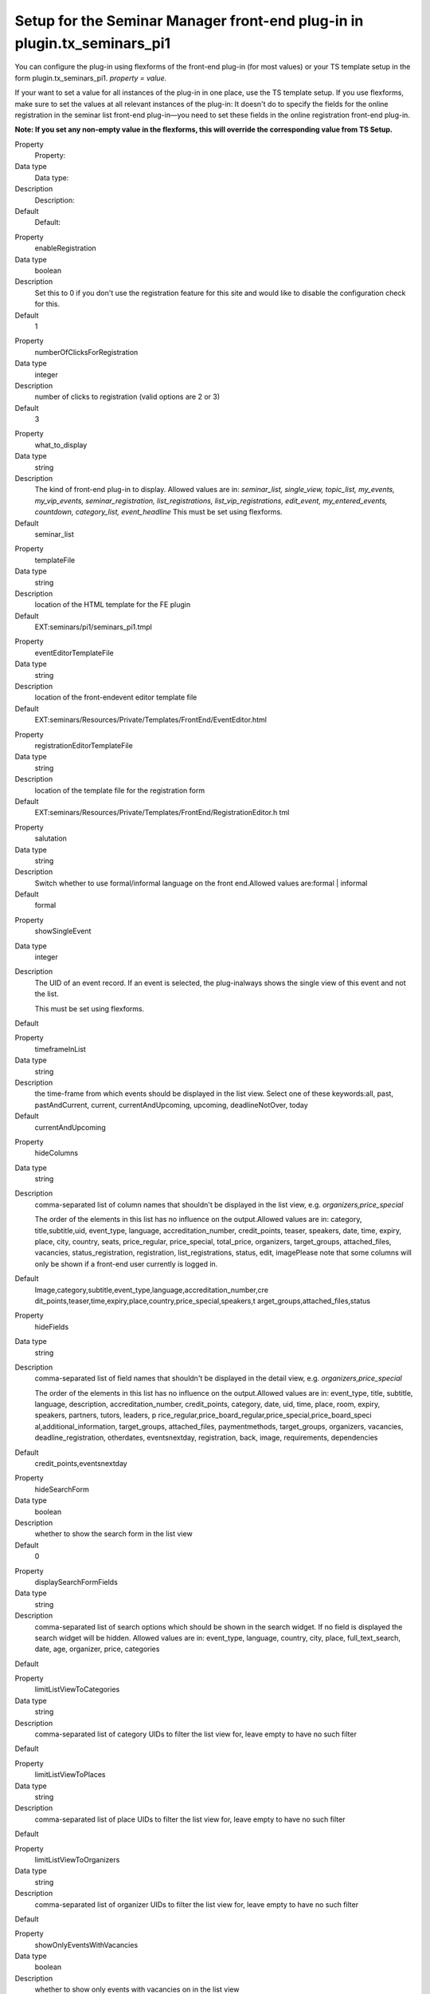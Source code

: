 .. ==================================================
.. FOR YOUR INFORMATION
.. --------------------------------------------------
.. -*- coding: utf-8 -*- with BOM.

.. ==================================================
.. DEFINE SOME TEXTROLES
.. --------------------------------------------------
.. role::   underline
.. role::   typoscript(code)
.. role::   ts(typoscript)
   :class:  typoscript
.. role::   php(code)


Setup for the Seminar Manager front-end plug-in in plugin.tx\_seminars\_pi1
^^^^^^^^^^^^^^^^^^^^^^^^^^^^^^^^^^^^^^^^^^^^^^^^^^^^^^^^^^^^^^^^^^^^^^^^^^^

You can configure the plug-in using flexforms of the front-end plug-in
(for most values) or your TS template setup in the form
plugin.tx\_seminars\_pi1. *property = value.*

If your want to set a value for all instances of the plug-in in one
place, use the TS template setup. If you use flexforms, make sure to
set the values at all relevant instances of the plug-in: It doesn't do
to specify the fields for the online registration in the seminar list
front-end plug-in—you need to set these fields in the online
registration front-end plug-in.

**Note: If you set any non-empty value in the flexforms, this will
override the corresponding value from TS Setup.**

.. ### BEGIN~OF~TABLE ###

.. container:: table-row

   Property
         Property:

   Data type
         Data type:

   Description
         Description:

   Default
         Default:


.. container:: table-row

   Property
         enableRegistration

   Data type
         boolean

   Description
         Set this to 0 if you don't use the registration feature for this site
         and would like to disable the configuration check for this.

   Default
         1


.. container:: table-row

   Property
         numberOfClicksForRegistration

   Data type
         integer

   Description
         number of clicks to registration (valid options are 2 or 3)

   Default
         3


.. container:: table-row

   Property
         what\_to\_display

   Data type
         string

   Description
         The kind of front-end plug-in to display. Allowed values are in:
         *seminar\_list, single\_view, topic\_list,*  *my\_events,
         my\_vip\_events, seminar\_registration, list\_registrations,
         list\_vip\_registrations, edit\_event, my\_entered\_events, countdown,
         category\_list, event\_headline* This must be set using flexforms.

   Default
         seminar\_list


.. container:: table-row

   Property
         templateFile

   Data type
         string

   Description
         location of the HTML template for the FE plugin

   Default
         EXT:seminars/pi1/seminars\_pi1.tmpl


.. container:: table-row

   Property
         eventEditorTemplateFile

   Data type
         string

   Description
         location of the front-endevent editor template file

   Default
         EXT:seminars/Resources/Private/Templates/FrontEnd/EventEditor.html


.. container:: table-row

   Property
         registrationEditorTemplateFile

   Data type
         string

   Description
         location of the template file for the registration form

   Default
         EXT:seminars/Resources/Private/Templates/FrontEnd/RegistrationEditor.h
         tml


.. container:: table-row

   Property
         salutation

   Data type
         string

   Description
         Switch whether to use formal/informal language on the front
         end.Allowed values are:formal \| informal

   Default
         formal


.. container:: table-row

   Property
         showSingleEvent

   Data type
         integer

   Description
         The UID of an event record. If an event is selected, the plug-inalways
         shows the single view of this event and not the list.

         This must be set using flexforms.

   Default


.. container:: table-row

   Property
         timeframeInList

   Data type
         string

   Description
         the time-frame from which events should be displayed in the list view.
         Select one of these keywords:all, past, pastAndCurrent, current,
         currentAndUpcoming, upcoming, deadlineNotOver, today

   Default
         currentAndUpcoming


.. container:: table-row

   Property
         hideColumns

   Data type
         string

   Description
         comma-separated list of column names that shouldn't be displayed in
         the list view, e.g.  *organizers,price\_special*

         The order of the elements in this list has no influence on the
         output.Allowed values are in: category, title,subtitle,uid,
         event\_type, language, accreditation\_number, credit\_points, teaser,
         speakers, date, time, expiry, place, city, country, seats,
         price\_regular, price\_special, total\_price, organizers,
         target\_groups, attached\_files, vacancies, status\_registration,
         registration, list\_registrations, status, edit, imagePlease note that
         some columns will only be shown if a front-end user currently is
         logged in.

   Default
         Image,category,subtitle,event\_type,language,accreditation\_number,cre
         dit\_points,teaser,time,expiry,place,country,price\_special,speakers,t
         arget\_groups,attached\_files,status


.. container:: table-row

   Property
         hideFields

   Data type
         string

   Description
         comma-separated list of field names that shouldn't be displayed in the
         detail view, e.g.  *organizers,price\_special*

         The order of the elements in this list has no influence on the
         output.Allowed values are in: event\_type, title, subtitle, language,
         description, accreditation\_number, credit\_points, category, date,
         uid, time, place, room, expiry, speakers, partners, tutors, leaders, p
         rice\_regular,price\_board\_regular,price\_special,price\_board\_speci
         al,additional\_information, target\_groups, attached\_files,
         paymentmethods, target\_groups, organizers, vacancies,
         deadline\_registration, otherdates, eventsnextday, registration, back,
         image, requirements, dependencies

   Default
         credit\_points,eventsnextday


.. container:: table-row

   Property
         hideSearchForm

   Data type
         boolean

   Description
         whether to show the search form in the list view

   Default
         0


.. container:: table-row

   Property
         displaySearchFormFields

   Data type
         string

   Description
         comma-separated list of search options which should be shown in the
         search widget. If no field is displayed the search widget will be
         hidden. Allowed values are in: event\_type, language, country, city,
         place, full\_text\_search, date, age, organizer, price, categories

   Default


.. container:: table-row

   Property
         limitListViewToCategories

   Data type
         string

   Description
         comma-separated list of category UIDs to filter the list view for,
         leave empty to have no such filter

   Default


.. container:: table-row

   Property
         limitListViewToPlaces

   Data type
         string

   Description
         comma-separated list of place UIDs to filter the list view for, leave
         empty to have no such filter

   Default


.. container:: table-row

   Property
         limitListViewToOrganizers

   Data type
         string

   Description
         comma-separated list of organizer UIDs to filter the list view for,
         leave empty to have no such filter

   Default


.. container:: table-row

   Property
         showOnlyEventsWithVacancies

   Data type
         boolean

   Description
         whether to show only events with vacancies on in the list view

   Default
         0


.. container:: table-row

   Property
         seminarImageListViewHeight

   Data type
         integer

   Description
         the maximum height of the image of a seminar in the list view

   Default
         43


.. container:: table-row

   Property
         seminarImageListViewWidth

   Data type
         integer

   Description
         the maximum width of the image of a seminar in the list view

   Default
         70


.. container:: table-row

   Property
         hidePageBrowser

   Data type
         boolean

   Description
         whether to show the page browser in the list view

   Default
         0


.. container:: table-row

   Property
         hideCanceledEvents

   Data type
         boolean

   Description
         whether to show canceled events in the list view

   Default
         0


.. container:: table-row

   Property
         sortListViewByCategory

   Data type
         boolean

   Description
         whether the list view should always be sorted by category (before
         applying the normal sorting)

   Default
         0


.. container:: table-row

   Property
         categoriesInListView

   Data type
         string

   Description
         whether to show only the category title, only the category icon or
         both. Allowed values are: icon, text, both

   Default
         both


.. container:: table-row

   Property
         generalPriceInList

   Data type
         boolean

   Description
         whether to use the label “Price” as column header for the standard
         price (instead of “Standard price”)

   Default
         0


.. container:: table-row

   Property
         generalPriceInSingle

   Data type
         boolean

   Description
         whether to use the label “Price” as heading for the standard price
         (instead of “Standard price”) in the detailed view and on the
         registration page

   Default
         0


.. container:: table-row

   Property
         omitDateIfSameAsPrevious

   Data type
         boolean

   Description
         whether to omit the date in the list view if it is the same as the
         previous item's (useful if you often have several events at the same
         date)

   Default
         0


.. container:: table-row

   Property
         showOwnerDataInSingleView

   Data type
         boolean

   Description
         whether to show the owner data in the single view,
         @deprecated, will be removed in seminars 5.0

   Default
         0


.. container:: table-row

   Property
         ownerPictureMaxWidth

   Data type
         integer

   Description
         the maximum width of the owner picture in the single view,
         @deprecated, will be removed in seminars 5.0

   Default
         250


.. container:: table-row

   Property
         accessToFrontEndRegistrationLists

   Data type
         string

   Description
         who is allowed to view the list of registrations on the front end;
         allowed values are: attendees\_and\_managers, login, world

   Default
         attendees\_and\_managers


.. container:: table-row

   Property
         allowCsvExportOfRegistrationsInMyVipEventsView

   Data type
         boolean

   Description
         whether to allow the CSV export in the "my VIP events" view

   Default
         0


.. container:: table-row

   Property
         mayManagersEditTheirEvents

   Data type
         boolean

   Description
         whether managers may edit their events

   Default
         0


.. container:: table-row

   Property
         eventFieldsOnRegistrationPage

   Data type
         string

   Description
         list of comma-separated names of event fields that should be displayed
         on the registration page (the order doesn't matter)Allowed values are
         in: uid,title,price\_regular,price\_special,vacancies

   Default
         title,price\_regular,price\_special,vacancies


.. container:: table-row

   Property
         showRegistrationFields

   Data type
         string

   Description
         comma-separated list of tx\_seminars\_attendances DB fields to show
         for the online registrationThe order of the values is  *not*
         relevant.Allowed values are in:step\_counter,
         price,method\_of\_payment, account\_number, bank\_code, bank\_name,
         account\_owner, billing\_address, company, gender, name, address, zip,
         city, country, telephone, email,interests, expectations,
         background\_knowledge, accommodation, food, known\_from, seats,
         registered\_themselves,attendees\_names, kids, lodgings, foods,
         checkboxes, notes, total\_price, feuser\_data, billing\_address,
         registration\_data, terms, terms\_2

         **Note:**  *billing\_address* enabled the summary of all billing
         address fields for the second registration page. To get this to work
         correctly, you also need to enable the particular fields for a
         separate billing addres that should be displayed on the first
         registration page, for example: name, address, zip, city

   Default
         step\_counter,price,method\_of\_payment,lodgings,foods,checkboxes,inte
         rests,expectations,background\_knowledge,known\_from,notes,total\_pric
         e,feuser\_data,billing\_address,registration\_data,terms\_2


.. container:: table-row

   Property
         registerThemselvesByDefaultForHiddenCheckbox

   Data type
         boolean

   Description
         whether the logged-in user should be registered themselves by default
         in the registration form (only applicable if the checkbox is hidden)

   Default
         1


.. container:: table-row

   Property
         showFeUserFieldsInRegistrationForm

   Data type
         string

   Description
         fe\_users DB fields to show for in the registration form

   Default
         name,company,address,zip,city,country,telephone,email


.. container:: table-row

   Property
         showFeUserFieldsInRegistrationFormWithLabel

   Data type
         string

   Description
         fe\_users DB fields on the registration form that should be displayed
         with a label

   Default
         telephone,email


.. container:: table-row

   Property
         numberOfFirstRegistrationPage

   Data type
         integer

   Description
         the displayed number of the first registration page (for "step x of
         y")

   Default
         1


.. container:: table-row

   Property
         numberOfLastRegistrationPage

   Data type
         integer

   Description
         the displayed number of the last registration page (for "step x of y")

   Default
         2


.. container:: table-row

   Property
         maximumBookableSeats

   Data type
         integer

   Description
         the maximum number of seats that can be booked in one registration

   Default
         10


.. container:: table-row

   Property
         showSpeakerDetails

   Data type
         boolean

   Description
         whether to show detailed information of the speakers in the single view;
         if disabled, only the names will be shown

   Default
         1


.. container:: table-row

   Property
         showSiteDetails

   Data type
         boolean

   Description
         whether to show detailed information of the locations in the single
         viewif disabled, only the name of the locations will be shown

   Default
         1


.. container:: table-row

   Property
         limitFileDownloadToAttendees

   Data type
         boolean

   Description
         whether file downloads are limited to attendees only

   Default
         1


.. container:: table-row

   Property
         showFeUserFieldsInRegistrationsList

   Data type
         string

   Description
         comma-separated list of FEuser fields to show in the list of
         registrations for an event

   Default
         name


.. container:: table-row

   Property
         showRegistrationFieldsInRegistrationList

   Data type
         string

   Description
         comma-separated list of registration fields to show in the list of
         registrations for an event

   Default
         None


.. container:: table-row

   Property
         logOutOneTimeAccountsAfterRegistration

   Data type
         boolean

   Description
         Whether one-time FE user accounts will be automatically logged out
         after they have registered for an event.

         **Note:** This does not affect regular FE user accounts in any way.

   Default
         1


.. container:: table-row

   Property
         enableSortingLinksInListView

   Data type
         boolean

   Description
        whether to add sorting links to the headers in the list view

   Default
         1


.. container:: table-row

   Property
         linkToSingleView

   Data type
         string

   Description
        when to link to the single view: always, never, onlyForNonEmptyDescription

   Default
         always


.. container:: table-row

   Property
         whether to send an additional notification e-mail from the FE editor to the reviewers when a new record has been created

   Data type
         boolean

   Description
        sendAdditionalNotificationEmailInFrontEndEditor

   Default
         0


.. container:: table-row

   Property
         speakerImageWidth

   Data type
         integer

   Description
         width of the speaker image in the event single view

   Default
         150


.. container:: table-row

   Property
         speakerImageHeight

   Data type
         integer

   Description
         height of the speaker image in the event single view

   Default
         150


.. container:: table-row

   Property
         pages

   Data type
         integer

   Description
         PID of the sysfolder that contains all the event records (e.g. the
         starting point)

   Default
         None


.. container:: table-row

   Property
         recursive

   Data type
         integer

   Description
         level of recursion that should be used when accessing the
         startingpoint

   Default
         None


.. container:: table-row

   Property
         listPID

   Data type
         page\_id

   Description
         PID of the FE page that contains the event list

   Default
         None


.. container:: table-row

   Property
         detailPID

   Data type
         page\_id

   Description
         PID of the FE page that contains the single view

   Default
         None


.. container:: table-row

   Property
         myEventsPID

   Data type
         page\_id

   Description
         PID of the FE page that contains the "my events" list

   Default
         None


.. container:: table-row

   Property
         registerPID

   Data type
         page\_id

   Description
         PID of the FE page that contains the seminar registration plug-in

   Default
         None


.. container:: table-row

   Property
         thankYouAfterRegistrationPID

   Data type
         page\_id

   Description
         PID of the thank-you page that will be displayed after a FE user has
         registered for an event

   Default
         None


.. container:: table-row

   Property
         sendParametersToThankYouAfterRegistrationPageUrl

   Data type
         boolean

   Description
         Whether to send GET parameters to the thank-you-after-registration-
         page-URL.

   Default
         1


.. container:: table-row

   Property
         createAdditionalAttendeesAsFrontEndUsers

   Data type
         boolean

   Description
         whether to create FE user records for additional attendees (in
         addition to storing them in a text field)

   Default
         0


.. container:: table-row

   Property
         sysFolderForAdditionalAttendeeUsersPID

   Data type
         page\_id

   Description
         UID of the sysfolder in which FE users created as additional attendees
         in the registration form get stored

   Default


.. container:: table-row

   Property
         userGroupUidsForAdditionalAttendeesFrontEndUsers

   Data type
         string

   Description
         comma-separated list of front-end user group UIDs to which the FE
         users created in the registration form will be assigned

   Default


.. container:: table-row

   Property
         pageToShowAfterUnregistrationPID

   Data type
         page\_id

   Description
         PID of the page that will be displayed after a FE user has
         unregistered from an event

   Default
         None


.. container:: table-row

   Property
         sendParametersToPageToShowAfterUnregistrationUrl

   Data type
         boolean

   Description
         Whether to send GET parameters to the thank-you-after-registration-
         page-URL.

   Default
         1


.. container:: table-row

   Property
         loginPID

   Data type
         page\_id

   Description
         PID of the FE page that contains the login form or onetimeaccount

   Default
         None


.. container:: table-row

   Property
         registrationsListPID

   Data type
         page\_id

   Description
         PID of the page that contains the registrations list for participants

   Default
         None


.. container:: table-row

   Property
         registrationsVipListPID

   Data type
         page\_id

   Description
         PID of the page that contains the registrations list for editors

   Default
         None


.. container:: table-row

   Property
         eventEditorFeGroupID

   Data type
         integer

   Description
         UID of the FE user group that is allowed to enter and edit event
         records in the FE

   Default
         None


.. container:: table-row

   Property
         defaultEventVipsFeGroupID

   Data type
         integer

   Description
         UID of the FE user group that is allowed to see the registrations of
         all events

   Default
         None


.. container:: table-row

   Property
         eventEditorPID

   Data type
         page\_id

   Description
         PID of the page where the plug-in for editing events is located

   Default
         None


.. container:: table-row

   Property
         createEventsPID

   Data type
         page\_id

   Description
         PID of the sysfolder where FE-created events will be stored

   Default
         None


.. container:: table-row

   Property
         createAuxiliaryRecordsPID

   Data type
         page\_id

   Description
         PID of the sysfolder where FE-created auxiliary records will be stored

   Default
         None


.. container:: table-row

   Property
         eventSuccessfullySavedPID

   Data type
         page\_id

   Description
         PID of the page that will be shown when an event has been successfully
         entered on the FE

   Default
         None


.. container:: table-row

   Property
         displayFrontEndEditorFields

   Data type
         String

   Description
         comma-separated list of the fields to show in the FE-editor; allowed
         values are: subtitle,accreditation\_number, credit\_points,
         categories, event\_type, cancelled, teaser,description,
         additional\_information, begin\_date, end\_date,
         begin\_date\_registration, deadline\_early\_bird,
         deadline\_registration, needs\_registration,
         allows\_multiple\_registrations, queue\_size, offline\_attendees,
         attendees\_min, attendees\_max, target\_groups, price\_regular,
         price\_regular\_early, price\_regular\_board, price\_special,
         price\_special\_early, price\_special\_board, payment\_methods, place,
         room, lodgings, foods, speakers, leaders, partners, tutors,
         checkboxes, uses\_terms\_2, attached\_file\_box, notes

   Default
         subtitle,accreditation\_number,credit\_points,categories,event\_type,c
         ancelled,teaser,description,additional\_information,begin\_date,end\_d
         ate,begin\_date\_registration,deadline\_early\_bird,deadline\_registra
         tion,needs\_registration,allows\_multiple\_registrations,queue\_size,o
         ffline\_attendees,attendees\_min,attendees\_max,target\_groups,price\_
         regular,price\_regular\_early,price\_regular\_board,price\_special,pri
         ce\_special\_early,price\_special\_board,payment\_methods,place,room,l
         odgings,foods,speakers,leaders,partners,tutors,checkboxes,uses\_terms\
         _2,attached\_file\_box,notes


.. container:: table-row

   Property
         requiredFrontEndEditorFields

   Data type
         String

   Description
         comma-separated list of the event fields which are required to be
         filled in the FE editor; allowed values are: subtitle,
         accreditation\_number, credit\_points, categories, event\_type,
         cancelled, teaser, description, additional\_information, begin\_date,
         end\_date, begin\_date\_registration, deadline\_early\_bird,
         deadline\_registration, needs\_registration,
         allows\_multiple\_registrations, queue\_size, attendees\_min,
         attendees\_max, offline\_attendees, target\_groups, price\_regular,
         price\_regular\_early, price\_regular\_board, price\_special,
         price\_special\_early, price\_special\_board, payment\_methods, place,
         room, lodgings, foods, speakers, leaders, partners, tutors,
         checkboxes, uses\_terms\_2, attached\_file\_box, notes

   Default


.. container:: table-row

   Property
         requiredFrontEndEditorPlaceFields

   Data type
         String

   Description
         comma-separated list of the place fields which are required to be
         filled in the FE editor; allowed values are: address, zip, city,
         country, homepage, directions

   Default
         city


.. container:: table-row

   Property
         bankTransferUID

   Data type
         record\_id

   Description
         UID of the payment method that corresponds to "bank transfer", used
         for input validation in the registration form

   Default
         None


.. container:: table-row

   Property
         externalLinkTarget

   Data type
         string

   Description
         The target for external links in seminars.

   Default
         None


.. container:: table-row

   Property
         seminarImageSingleViewWidth

   Data type
         integer

   Description
         the maximum width of the image of a seminar in the single view

   Default
         260


.. container:: table-row

   Property
         seminarImageSingleViewHeight

   Data type
         integer

   Description
         the maximum height of the image of a seminar in the single view

   Default
         160


.. container:: table-row

   Property
         allowFrontEndEditingOfSpeakers

   Data type
         boolean

   Description
         whether to allow front-end editing of speakers

   Default
         0


.. container:: table-row

   Property
         allowFrontEndEditingOfPlaces

   Data type
         boolean

   Description
         whether to allow front-end editing of places

   Default
         0


.. container:: table-row

   Property
         allowFrontEndEditingOfCheckboxes

   Data type
         boolean

   Description
         whether to allow front-end editing of checkboxes

   Default
         0


.. container:: table-row

   Property
         allowFrontEndEditingOfTargetGroups

   Data type
         boolean

   Description
         whether to allow front-end editing of target groups

   Default
         0


.. ###### END~OF~TABLE ######

[tsref:plugin.tx\_seminars\_pi1]
